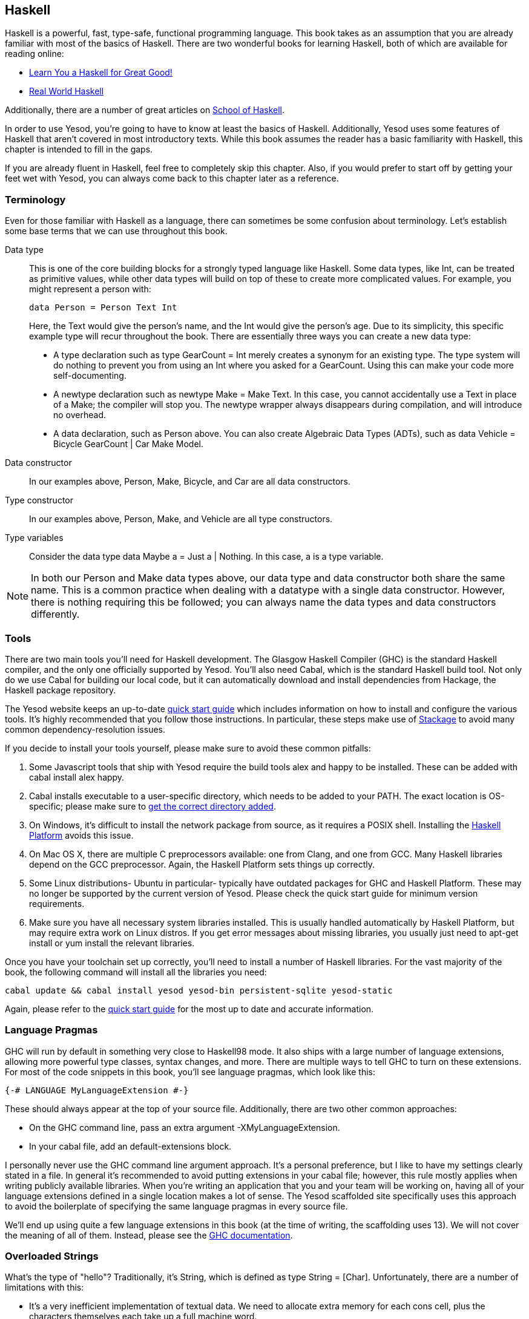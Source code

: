 [[I_chapter2_d1e408]]

== Haskell

Haskell is a powerful, fast, type-safe, functional programming language. This
book takes as an assumption that you are already familiar with most of the
basics of Haskell. There are two wonderful books for learning Haskell, both of
which are available for reading online:

* link:http://learnyouahaskell.com[Learn You a Haskell for Great Good!]

* link:http://book.realworldhaskell.org/read[Real World Haskell]

Additionally, there are a number of great articles on
link:https://www.fpcomplete.com/school[School of Haskell].

In order to use Yesod, you're going to have to know at least the basics of
Haskell. Additionally, Yesod uses some features of Haskell that aren't covered
in most introductory texts. While this book assumes the reader has a basic
familiarity with Haskell, this chapter is intended to fill in the gaps.

If you are already fluent in Haskell, feel free to completely skip this
chapter. Also, if you would prefer to start off by getting your feet wet with
Yesod, you can always come back to this chapter later as a reference.

[[I_sect12_d1e423]]

=== Terminology

Even for those familiar with Haskell as a language, there can sometimes be some
confusion about terminology. Let's establish some base terms that we can use
throughout this book.

Data type::
This is one of the core building blocks for a strongly typed
language like Haskell. Some data types, like +Int+, can be treated as primitive
values, while other data types will build on top of these to create more
complicated values. For example, you might represent a person with:
+   
[source, haskell]
data Person = Person Text Int
+    
Here, the +Text+ would give the person's name, and the +Int+ would give the
person's age. Due to its simplicity, this specific example type will recur
throughout the book. There are essentially three ways you can create a new data
type:

* A +type+ declaration such as +type GearCount = Int+ merely creates a
  synonym for an existing type. The type system will do nothing to prevent
  you from using an +Int+ where you asked for a +GearCount+. Using this can
  make your code more self-documenting.

* A +newtype+ declaration such as +newtype Make = Make Text+. In this case,
  you cannot accidentally use a +Text+ in place of a +Make+; the compiler
  will stop you. The newtype wrapper always disappears during compilation,
  and will introduce no overhead.

* A +data+ declaration, such as +Person+ above. You can also create
  Algebraic Data Types (ADTs), such as +data Vehicle = Bicycle GearCount |
  Car Make Model+.


Data constructor:: In our examples above, +Person+, +Make+, +Bicycle+, and
+Car+ are all data constructors.

Type constructor:: In our examples above, +Person+, +Make+, and +Vehicle+ are
all type constructors.

Type variables:: Consider the data type +data Maybe a = Just a | Nothing+. In
this case, +a+ is a type variable.

NOTE: In both our +Person+ and +Make+ data types above, our data type and data
constructor both share the same name. This is a common practice when dealing
with a datatype with a single data constructor. However, there is nothing
requiring this be followed; you can always name the data types and data
constructors differently.

[[I_sect12_d1e535]]

=== Tools

There are two main tools you'll need for Haskell development. The Glasgow
Haskell Compiler (GHC) is the standard Haskell compiler, and the only one
officially supported by Yesod. You'll also need Cabal, which is the standard
Haskell build tool. Not only do we use Cabal for building our local code, but
it can automatically download and install dependencies from Hackage, the
Haskell package repository.

The Yesod website keeps an up-to-date
link:http://www.yesodweb.com/page/quickstart[quick start guide] which includes
information on how to install and configure the various tools. It's highly
recommended that you follow those instructions. In particular, these steps make
use of link:http://www.stackage.org/[Stackage] to avoid many common
dependency-resolution issues.

If you decide to install your tools yourself, please make sure to avoid these
common pitfalls:

. Some Javascript tools that ship with Yesod require the build tools +alex+ and +happy+ to be installed. These can be added with +cabal install alex happy+.
. Cabal installs executable to a user-specific directory, which needs to be added to your +PATH+. The exact location is OS-specific; please make sure to link:https://github.com/fpco/stackage/wiki/Preparing-your-system-to-use-Stackage#set-path-to-include-cabals-bin-directory[get the correct directory added].
. On Windows, it's difficult to install the +network+ package from source, as it requires a POSIX shell. Installing the link:http://hackage.haskell.org/platform/[Haskell Platform] avoids this issue.
. On Mac OS X, there are multiple C preprocessors available: one from Clang, and one from GCC. Many Haskell libraries depend on the GCC preprocessor. Again, the Haskell Platform sets things up correctly.
. Some Linux distributions- Ubuntu in particular- typically have outdated packages for GHC and Haskell Platform. These may no longer be supported by the current version of Yesod. Please check the quick start guide for minimum version requirements.
. Make sure you have all necessary system libraries installed. This is usually handled automatically by Haskell Platform, but may require extra work on Linux distros. If you get error messages about missing libraries, you usually just need to +apt-get install+ or +yum install+ the relevant libraries.

Once you have your toolchain set up correctly, you'll need to install a number
of Haskell libraries. For the vast majority of the book, the following command
will install all the libraries you need:

[source, shell]
----
cabal update && cabal install yesod yesod-bin persistent-sqlite yesod-static
----

Again, please refer to the
link:$$http://www.yesodweb.com/page/quickstart$$[quick start guide] for the
most up to date and accurate information.

[[I_sect12_d1e628]]

=== Language Pragmas

GHC will run by default in something very close to Haskell98 mode. It also
ships with a large number of language extensions, allowing more powerful type
classes, syntax changes, and more. There are multiple ways to tell GHC to turn
on these extensions. For most of the code snippets in this book, you'll see
language pragmas, which look like this:

[source, haskell]
{-# LANGUAGE MyLanguageExtension #-}

These should always appear at the top of your source file. Additionally, there
are two other common approaches:

* On the GHC command line, pass an extra argument +-XMyLanguageExtension+.

* In your +cabal+ file, add an +default-extensions+ block.

I personally never use the GHC command line argument approach. It's a personal
preference, but I like to have my settings clearly stated in a file. In general
it's recommended to avoid putting extensions in your +cabal+ file; however,
this rule mostly applies when writing publicly available libraries. When you're
writing an application that you and your team will be working on, having all of
your language extensions defined in a single location makes a lot of sense.
The Yesod scaffolded site specifically uses this approach to avoid the
boilerplate of specifying the same language pragmas in every source file.

We'll end up using quite a few language extensions in this book (at the time of
writing, the scaffolding uses 13). We will not cover the meaning of all of
them. Instead, please see the
link:$$http://www.haskell.org/ghc/docs/latest/html/users_guide/ghc-language-features.html$$[GHC
documentation].

[[I_sect12_d1e671]]

=== Overloaded Strings

What's the type of +"hello"+? Traditionally, it's +String+, which is defined as
+type String = [Char]+. Unfortunately, there are a number of limitations with
this:

* It's a very inefficient implementation of textual data. We need to allocate
  extra memory for each cons cell, plus the characters themselves each take up
  a full machine word.


* Sometimes we have string-like data that's not actually text, such as
  ++ByteString++s and HTML.

To work around these limitations, GHC has a language extension called
+OverloadedStrings+. When enabled, literal strings no longer have the
monomorphic type +String+; instead, they have the type +IsString a => a+,
where +IsString+ is defined as:


[source, haskell]
class IsString a where
    fromString :: String -> a

There are +IsString+ instances available for a number of types in Haskell, such
as +Text+ (a much more efficient packed +String+ type), +ByteString+, and
+Html+. Virtually every example in this book will assume that this language
extension is turned on.

Unfortunately, there is one drawback to this extension: it can sometimes
confuse GHC's type checker. Imagine we have:


[source, haskell]
----
{-# LANGUAGE OverloadedStrings, TypeSynonymInstances, FlexibleInstances #-}
import Data.Text (Text)

class DoSomething a where
    something :: a -> IO ()

instance DoSomething String where
    something _ = putStrLn "String"

instance DoSomething Text where
    something _ = putStrLn "Text"

myFunc :: IO ()
myFunc = something "hello"
----

Will the program print out +String+ or +Text+? It's not clear. So instead,
you'll need to give an explicit type annotation to specify whether +"hello"+
should be treated as a +String+ or +Text+.

NOTE: In some cases, you can overcome these problems by using the
+ExtendedDefaultRules+ language extension, though we'll instead try to be
explicit in the book and not rely on defaulting.

[[I_sect12_d1e753]]

=== Type Families

The basic idea of a type family is to state some association between two
different types. Suppose we want to write a function that will safely take the
first element of a list. But we don't want it to work just on lists; we'd like
it to treat a +ByteString+ like a list of ++Word8++s. To do so, we need to
introduce some associated type to specify what the contents of a certain type
are.


[source, haskell]
----
{-# LANGUAGE TypeFamilies, OverloadedStrings #-}
import Data.Word (Word8)
import qualified Data.ByteString as S
import Data.ByteString.Char8 () -- get an orphan IsString instance

class SafeHead a where
    type Content a
    safeHead :: a -> Maybe (Content a)

instance SafeHead [a] where
    type Content [a] = a
    safeHead [] = Nothing
    safeHead (x:_) = Just x

instance SafeHead S.ByteString where
    type Content S.ByteString = Word8
    safeHead bs
        | S.null bs = Nothing
        | otherwise = Just $ S.head bs

main :: IO ()
main = do
    print $ safeHead ("" :: String)
    print $ safeHead ("hello" :: String)

    print $ safeHead ("" :: S.ByteString)
    print $ safeHead ("hello" :: S.ByteString)
----

The new syntax is the ability to place a +type+ inside of a +class+ and
+instance+. We can also use +data+ instead, which will create a new datatype
instead of reference an existing one.


NOTE: There are other ways to use associated types outside the context of a typeclass. For more information on type families, see link:$$http://www.haskell.org/haskellwiki/GHC/Type_families$$[the Haskell wiki page].

[[I_sect12_d1e789]]

=== Template Haskell

Template Haskell (TH) is an approach to _code generation_. We use it in Yesod
in a number of places to reduce boilerplate, and to ensure that the generated
code is correct. Template Haskell is essentially Haskell which generates a
Haskell Abstract Syntax Tree (AST).


NOTE: There's actually more power in TH than that, as it can actually
introspect code. We don't use these facilities in Yesod, however.

Writing TH code can be tricky, and unfortunately there isn't very much type
safety involved. You can easily write TH that will generate code that won't
compile. This is only an issue for the developers of Yesod, not for its users.
During development, we use a large collection of unit tests to ensure that the
generated code is correct. As a user, all you need to do is call these already
existing functions. For example, to include an externally defined Hamlet
template, you can write:

[source, haskell]
$(hamletFile "myfile.hamlet")

(Hamlet is discussed in the Shakespeare chapter.) The dollar sign immediately
followed by parentheses tell GHC that what follows is a Template Haskell
function. The code inside is then run by the compiler and generates a Haskell
AST, which is then compiled. And yes, it's even possible to
link:http://www.yesodweb.com/blog/2010/09/yo-dawg-template-haskell[go meta
with this].

A nice trick is that TH code is allowed to perform arbitrary +IO+ actions, and
therefore we can place some input in external files and have it parsed at
compile time. One example usage is to have compile-time checked HTML, CSS, and
Javascript templates.

If your Template Haskell code is being used to generate declarations, and is
being placed at the top level of our file, we can leave off the dollar sign and
parentheses. In other words:


[source, haskell]
----
{-# LANGUAGE TemplateHaskell #-}

-- Normal function declaration, nothing special
myFunction = ...

-- Include some TH code
$(myThCode)

-- Or equivalently
myThCode
----

It can be useful to see what code is being generated by Template Haskell for
you. To do so, you should use the +-ddump-splices+ GHC option.


NOTE: There are many other features of Template Haskell not covered here. For
more information, see the
link:http://www.haskell.org/haskellwiki/Template_Haskell[Haskell wiki page].

Template Haskell introduces something called the stage
restriction, which essentially means that code before a Template Haskell splice
cannot refer to code in the Template Haskell, or what follows. This will
sometimes require you to rearrange your code a bit. The same restriction
applies to QuasiQuotes.

While out of the box, Yesod is really geared for using code generation to avoid
boilerplate, it's perfectly acceptable to use Yesod in a Template Haskell-free
way. There's more information on that in the "Yesod for Haskellers" chapter.

[[I_sect12_d1e833]]

=== QuasiQuotes

QuasiQuotes (QQ) are a minor extension of Template Haskell that let us embed
arbitrary content within our Haskell source files. For example, we mentioned
previously the +hamletFile+ TH function, which reads the template contents from
an external file. We also have a quasi-quoter named +hamlet+ that takes the
content inline:


[source, haskell]
----
{-# LANGUAGE QuasiQuotes #-}

[hamlet|<p>This is quasi-quoted Hamlet.|]
----

The syntax is set off using square brackets and pipes. The name of the
quasi-quoter is given between the opening bracket and the first pipe, and the
content is given between the pipes.

Throughout the book, we will often times use the QQ-approach over a TH-powered
external file since the former is simpler to copy-and-paste. However, in
production, external files are recommended for all but the shortest of inputs
as it gives a nice separation of the non-Haskell syntax from your Haskell code.

[[I_sect12_d1e851]]

=== API Documentation

The standard API documentation program in Haskell is called Haddock. The
standard Haddock search tool is called Hoogle. My recommendation is to use
link:$$https://www.fpcomplete.com/hoogle$$[FP Complete's Hoogle search] and its
accompanying Haddocks for searching and browsing documentation. The reason for
this is that the FP Complete Hoogle database covers a very large number of open
source Haskell packages, and the documentation provided is always fully
generated and known to link to other working Haddocks.

The more commonly used sources for these are
link:$$http://hackage.haskell.org/$$[Hackage] itself, and
link:$$http://www.haskell.org/hoogle$$[haskell.org's Hoogle instance]. The
downsides to these are that- based on build issues on the server- documentation
is sometimes not generated, and the Hoogle search defaults to searching only a
subset of available packages. Most importantly for us, Yesod is indexed by FP
Complete's Hoogle, but not by haskell.org's.

If when reading this book you run into types or functions that you do not
understand, try doing a Hoogle search with FP Complete's Hoogle to get more
information.

=== Summary

You don't need to be an expert in Haskell to use Yesod, a basic familiarity
will suffice. This chapter hopefully gave you just enough extra information to
feel more comfortable following the rest of the book.
